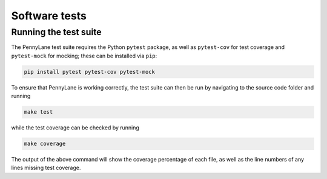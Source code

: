Software tests
==============

Running the test suite
~~~~~~~~~~~~~~~~~~~~~~

The PennyLane test suite requires the Python ``pytest`` package, as well as ``pytest-cov``
for test coverage and ``pytest-mock`` for mocking; these can be installed via ``pip``:

.. code-block:: bash

    pip install pytest pytest-cov pytest-mock

To ensure that PennyLane is working correctly, the test suite can then be run by
navigating to the source code folder and running

.. code-block:: bash

    make test

while the test coverage can be checked by running

.. code-block:: bash

    make coverage

The output of the above command will show the coverage percentage of each
file, as well as the line numbers of any lines missing test coverage.
